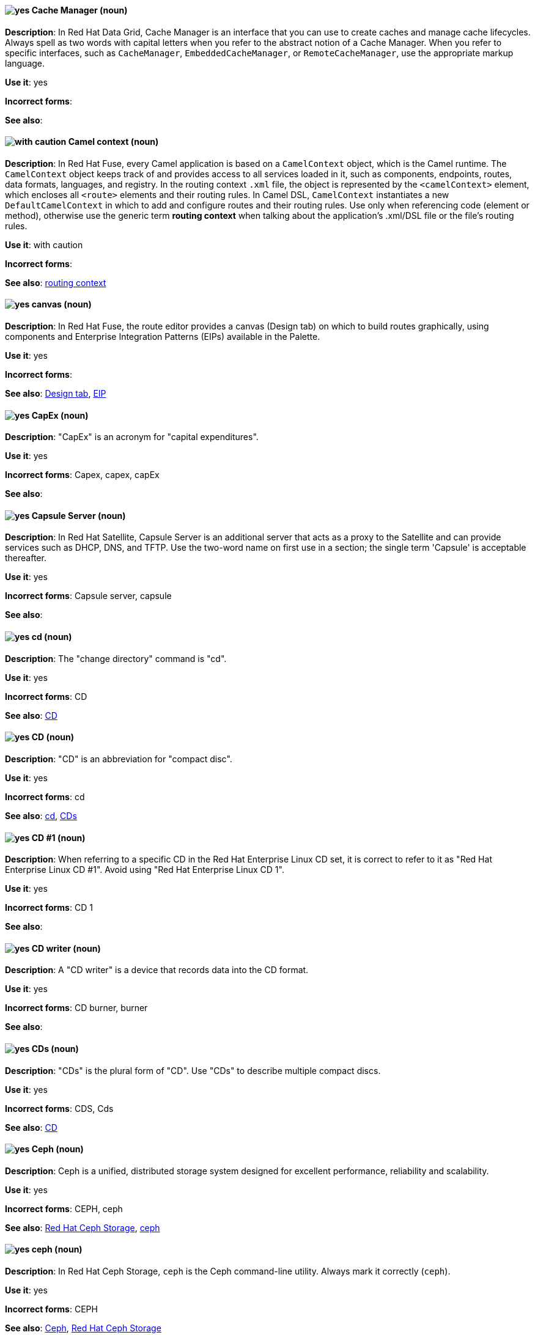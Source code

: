 // Data Grid: Added "In Red Hat Data Grid"
[discrete]
[[cache-manager]]
==== image:images/yes.png[yes] Cache Manager (noun)
*Description*: In Red Hat Data Grid, Cache Manager is an interface that you can use to create caches and manage cache lifecycles. Always spell as two words with capital letters when you refer to the abstract notion of a Cache Manager. When you refer to specific interfaces, such as `CacheManager`, `EmbeddedCacheManager`, or `RemoteCacheManager`, use the appropriate markup language.

*Use it*: yes

*Incorrect forms*:

*See also*:

// Fuse: Added "In Red Hat Fuse,"
[discrete]
[[camel-context]]
==== image:images/caution.png[with caution] Camel context (noun)
*Description*: In Red Hat Fuse, every Camel application is based on a `CamelContext` object, which is the Camel runtime. The `CamelContext` object keeps track of and provides access to all services loaded in it, such as components, endpoints, routes, data formats, languages, and registry. In the routing context `.xml` file, the object is represented by the `<camelContext>` element, which encloses all `<route>` elements and their routing rules. In Camel DSL, `CamelContext` instantiates a new `DefaultCamelContext` in which to add and configure routes and their routing rules. Use only when referencing code (element or method), otherwise use the generic term *routing context* when talking about the application's .xml/DSL file or the file's routing rules.

*Use it*: with caution

*Incorrect forms*:

*See also*: xref:routing-context[routing context]

// Fuse: Added "In Red Hat Fuse,"
[discrete]
[[canvas]]
==== image:images/yes.png[yes] canvas (noun)
*Description*: In Red Hat Fuse, the route editor provides a canvas (Design tab) on which to build routes graphically, using components and Enterprise Integration Patterns (EIPs) available in the Palette.

*Use it*: yes

*Incorrect forms*:

*See also*: xref:design-tab[Design tab], xref:eip[EIP]

[discrete]
[[cap-ex]]
==== image:images/yes.png[yes] CapEx (noun)
*Description*: "CapEx" is an acronym for "capital expenditures".

*Use it*: yes

*Incorrect forms*: Capex, capex, capEx

*See also*:

// Satellite: Added "In Red Hat Satellite"
[discrete]
[[capsule-server]]
==== image:images/yes.png[yes] Capsule Server (noun)
*Description*: In Red Hat Satellite, Capsule Server is an additional server that acts as a proxy to the Satellite and can provide services such as DHCP, DNS, and TFTP. Use the two-word name on first use in a section; the single term 'Capsule' is acceptable thereafter.

*Use it*: yes

*Incorrect forms*: Capsule server, capsule

*See also*:

[discrete]
[[cd-command]]
==== image:images/yes.png[yes] cd (noun)
*Description*: The "change directory" command is "cd".

*Use it*: yes

*Incorrect forms*: CD

*See also*: xref:compact-disk[CD]

[discrete]
[[compact-disk]]
==== image:images/yes.png[yes] CD (noun)
*Description*: "CD" is an abbreviation for "compact disc".

*Use it*: yes

*Incorrect forms*: cd

*See also*: xref:cd-command[cd], xref:cds[CDs]

[discrete]

[[cd-one]]
==== image:images/yes.png[yes] CD #1 (noun)
*Description*: When referring to a specific CD in the Red Hat Enterprise Linux CD set, it is correct to refer to it as "Red Hat Enterprise Linux CD #1". Avoid using "Red Hat Enterprise Linux CD 1".

*Use it*: yes

*Incorrect forms*: CD 1

*See also*:

[discrete]
[[cd-writer]]
==== image:images/yes.png[yes] CD writer (noun)
*Description*: A "CD writer" is a device that records data into the CD format.

*Use it*: yes

*Incorrect forms*: CD burner, burner

*See also*:

[discrete]
[[cds]]
==== image:images/yes.png[yes] CDs (noun)
*Description*: "CDs" is the plural form of "CD". Use "CDs" to describe multiple compact discs.

*Use it*: yes

*Incorrect forms*: CDS, Cds

*See also*: xref:compact-disk[CD]

// Ceph: General; kept as is
[discrete]
[[ceph]]
==== image:images/yes.png[yes] Ceph (noun)
*Description*: Ceph is a unified, distributed storage system designed for excellent performance, reliability and scalability.

*Use it*: yes

*Incorrect forms*: CEPH, ceph

*See also*: xref:red-hat-ceph-storage[Red Hat Ceph Storage], xref:ceph-command[ceph]

// Ceph: Added "In Red Hat Ceph Storage, `ceph` is"
[discrete]
[[ceph-command]]
==== image:images/yes.png[yes] ceph (noun)
*Description*: In Red Hat Ceph Storage, `ceph` is the Ceph command-line utility. Always mark it correctly (`ceph`).

*Use it*: yes

*Incorrect forms*: CEPH

*See also*: xref:ceph[Ceph], xref:red-hat-ceph-storage[Red Hat Ceph Storage]

// Ceph: Added "In Red Hat Ceph Storage, the Ceph Block Device is"
[discrete]
[[ceph-block-device]]
==== image:images/yes.png[yes] Ceph Block Device (noun)
*Description*: In Red Hat Ceph Storage, the Ceph Block Device is the block storage component of Ceph. Also known as the RADOS Block Device, however the term Ceph Block Device is preferred.

*Use it*: yes

*Incorrect forms*: Ceph block device, Ceph block devices

*See also*: xref:rados-block-device[RADOS Block Device], xref:RBD[RBD], xref:rbd[rbd], xref:librbd[librbd]

// Ceph: Added "In Red Hat Ceph Storage, the Ceph File System is"
[discrete]
[[ceph-file-system]]
==== image:images/yes.png[yes] Ceph File System (noun)
*Description*: In Red Hat Ceph Storage, the Ceph File System is the POSIX file system component of Ceph.

*Use it*: yes

*Incorrect forms*: Ceph filesystem, Ceph file system

*See also*: xref:cephfs[Ceph File System]

// Ceph: Added "In Red Hat Ceph Storage, the Ceph Monitor is"
[discrete]
[[ceph-monitor]]
==== image:images/yes.png[yes] Ceph Monitor (noun)
*Description*: In Red Hat Ceph Storage, the Ceph Monitor is a node where the `ceph-mon` daemon is running.

*Use it*: yes

*Incorrect forms*: Ceph monitor

*See also*: xref:ceph-mon[ceph-mon]

// Ceph: Added "In Red Hat Ceph Storage, the Ceph Object Gateway is"
[discrete]
[[ceph-object-gateway]]
==== image:images/yes.png[yes] Ceph Object Gateway (noun)
*Description*: In Red Hat Ceph Storage, the Ceph Object Gateway is the S3/Swift component. Also known as RADOS gateway. However, prefer using the Ceph Object Gateway.

*Use it*: yes

*Incorrect forms*: Ceph object gateway, Ceph object gateways

*See also*: xref:rados-gateway[RADOS Gateway], xref:rgw[RGW], xref:ceph-radosgw[ceph-radosgw]

// Ceph: Added "In Red Hat Ceph Storage,"
[discrete]
[[ceph-ansible]]
==== image:images/yes.png[yes] ceph-ansible (noun)
*Description*: In Red Hat Ceph Storage, `ceph-ansible` is a utility that provides Ansible playbooks for installing, managing, and upgrading the Ceph Storage Cluster. Always mark it correctly (`ceph-ansible`).

*Use it*: yes

*Incorrect forms*: Ceph Ansible

*See also*:

// Ceph: Added "In Red Hat Ceph Storage,"
[discrete]
[[ceph-mds]]
==== image:images/yes.png[yes] ceph-mds (noun)

*Description*: In Red Hat Ceph Storage, `ceph-mds` is the Metadata Server daemon. One or more instances of `ceph-mds` collectively manage the file system namespace, coordinating access to the shared OSD cluster. Always mark it correctly (`ceph-mds`)

*Use it*: yes

*Incorrect forms*:

*See also*: xref:metadata-server[Metadata Server], xref:mds[MDS]

// Ceph: Added "In Red Hat Ceph Storage,"
[discrete]
[[ceph-mon]]
==== image:images/yes.png[yes] ceph-mon (noun)

*Description*: In Red Hat Ceph Storage, `ceph-mon` is the Ceph Monitor daemon. Always mark it correctly (`ceph-mon`).

*Use it*: yes

*Incorrect forms*:

*See also*: xref:ceph-monitor[Ceph Monitor]

// Ceph: Added "In Red Hat Ceph Storage,"
[discrete]
[[ceph-osd]]
==== image:images/yes.png[yes] ceph-osd (noun)

*Description*: In Red Hat Ceph Storage, `ceph-osd` is the Ceph object storage daemon that is responsible for storing objects on local file system and providing access to them over network. Always mark it correctly (`ceph-osd`).

*Use it*: yes

*Incorrect forms*:

*See also*: xref:osd[OSD], xref:object-storage-device[Object Storage Device],

// Ceph: Added "In Red Hat Ceph Storage,"
[discrete]
[[ceph-radosgw]]
==== image:images/yes.png[yes] ceph-radosgw (noun)
*Description*: In Red Hat Ceph Storage, the `ceph-radosgw` daemon runs on Ceph Object Gateway nodes. Each instance provides a Civetweb web server and the object gateway functionality.

*Use it*: yes

*Incorrect forms*:

*See also*: xref:ceph-object-gateway[Ceph Object Gateway], xref:rados-gateway[RADOS Gateway], xref:rgw[RGW]

// Ceph: Added "In Red Hat Ceph Storage,"
[discrete]
[[cephfs]]
==== image:images/yes.png[yes] CephFS (noun)
*Description*: In Red Hat Ceph Storage, CephFS is an initialization for the Ceph File System.

*Use it*: yes

*Incorrect forms*: cephfs

*See also*: xref:ceph-file-system[Ceph File System]

// RHEL: General; kept as is
[discrete]
[[certificate]]
==== image:images/yes.png[yes] certificate (noun)
*Description*: A certificate is an electronic document used to identify an individual, a server, a company, or other entity and to associate that identity with a public key. A certificate provides generally recognized proof of a person's identity. Public-key cryptography uses certificates to address the problem of impersonation.

*Use it*: yes

*Incorrect forms*:

*See also*: xref:certificate-authorities[certificate authorities]

// RHEL: General; kept as is
[discrete]
[[certificate-authorities]]
==== image:images/yes.png[yes] certificate authorities (noun)
*Description*: An entity that issues digital certificates. In Red Hat Identity Management, the primary CA is `ipa`, the IdM CA. The `ipa` CA certificate is one of the following types:
--
* Self-signed. In this case, the `ipa` CA is the root CA.
* Externally signed. In this case, the `ipa` CA is subordinated to the external CA.
--
In IdM, you can also create multiple *sub-CAs*. Sub-CAs are IdM CAs whose certificates are one of the following types:

* Signed by the `ipa` CA.
* Signed by any of the intermediate CAs between itself and `ipa` CA. The certificate of a sub-CA cannot be self-signed.

*Use it*: yes

*Incorrect forms*:

*See also*: xref:certificate[certificate]

[discrete]
[[cgroup]]
==== image:images/yes.png[yes] cgroup (noun)
*Description*: The term "cgroup" is a contraction of "control group". Cgroups allow you to allocate resources, such as CPU time, system memory, network bandwidth, or combinations of these resources, among user-defined groups of processes running on a system.

*Use it*: yes

*Incorrect forms*: CGroup, c group

*See also*:

[discrete]
[[cidr]]
==== image:images/yes.png[yes] CIDR (noun)
*Description*: Classless Inter-Domain Routing (_CIDR_) is a method to efficiently allocate IP addresses and for IP routing. CIDR replaces the classful network addressing architecture. In CIDR notation, IP addresses contain a suffix that represents the number of bits of the prefix. Expand on first usage, and write it as shown: "Classless Inter-Domain Routing".

*Use it*: yes

*Incorrect forms*: cidr, Classless Interdomain Routing, Classless Inter-domain Routing

*See also*:

[discrete]
[[ciphertext]]
==== image:images/yes.png[yes] ciphertext (noun)
*Description*: In cryptography, "ciphertext" is the result of encryption performed on plain text using an algorithm, called a cipher.

*Use it*: yes

*Incorrect forms*: cipher text, cyphertext, cypher text, cipher-text, cypher-text

*See also*:

// RHEL: Added "In Red Hat Enterprise Linux,"; Updated upgrade xref
[discrete]
[[clean-install]]
==== image:images/yes.png[yes] clean install (noun)
*Description*: In Red Hat Enterprise Linux, a clean install removes all traces of the previously installed operating system, system data, configurations, and applications and installs the latest version of the operating system.

*Use it*: yes

*Incorrect forms*:

*See also*: xref:upgrade[upgrade], xref:in-place-upgrade[in-place upgrade]

// RHSSO: Added "In Red Hat Single Sign-On,"
[discrete]
[[client]]
==== image:images/yes.png[yes] client
*Description*: In Red Hat Single Sign-On, a client is an entity that can request Red Hat Single Sign-On to authenticate a user. Most often, clients are applications and services that want to use Red Hat Single Sign-On to secure themselves and provide a single sign-on solution. Clients are also entities that request identity information or an access token so that they can securely invoke other services on the network that are secured by Red Hat Single Sign-On.

*Use it*: yes

*Incorrect forms*:

*See also*:

// RHSSO: Added "In Red Hat Single Sign-On," and removed from later in the sentence
[discrete]
[[client-adapter]]
==== image:images/yes.png[yes] client adapter (noun)
*Description*: In Red Hat Single Sign-On, client adapters are libraries that make it easy to secure applications and services. Red Hat Single Sign-On has a number of adapters for different platforms that you can download. There are also third-party adapters you can use for environments that Red Hat does not cover.

*Use it*: yes

*Incorrect forms*:

*See also*:

// AMQ: Added "In Red Hat AMQ, a client application is"
[discrete]
[[client-application]]
==== image:images/yes.png[yes] client application (noun)
*Description*: In Red Hat AMQ, a client application is an application or server that connects to broker instances, routers, or both to send or receive messages. This should not be confused with AMQ Clients, which is the messaging library used to create the client application.

*Use it*: yes

*Incorrect forms*:

*See also*: xref:producer[producer], xref:consumer[consumer], xref:amq-clients[AMQ Clients], xref:messaging-api[messaging API]

// RHSSO: Added "In Red Hat Single Sign-On,"
[discrete]
[[client-role]]
==== image:images/yes.png[yes] client role (noun)
*Description*: In Red Hat Single Sign-On, a client role is a role namespace that is dedicated to a client. Each client can define roles that are specific to it.

*Use it*: yes

*Incorrect forms*:

*See also*:

// RHSSO: Added "In Red Hat Single Sign-On,"
[discrete]
[[client-scope]]
==== image:images/yes.png[yes] client scope (noun)
*Description*: In Red Hat Single Sign-On, when a client is registered, you must define protocol mappers and role scope mappings for that client. To simplify the task of creating clients, you might decide to store a client scope so that you can share some common settings. This is also useful for requesting some claims or roles to be conditionally based on the value of `scope` parameter. Red Hat Single Sign-On provides the concept of a client scope for this.

*Use it*: yes

*Incorrect forms*:

*See also*:

[discrete]
[[client-side-n]]
==== image:images/yes.png[yes] client side (noun)
*Description*: Use the two-word form of "client side" as a noun when referring to the client side in a client-server relationship, for example, "This happens on the client side of the relationship."

*Use it*: yes

*Incorrect forms*: client-side

*See also*: xref:client-side-adj[client-side]

[discrete]
[[client-side-adj]]
==== image:images/yes.png[yes] client-side (adjective)
*Description*: Use the one-word form "client-side" as an adjective when referring to operations that are performed by the client in a client-server relationship, for example, "This is a client-side service."

*Use it*: yes

*Incorrect forms*: client side

*See also*: xref:client-side-n[client side]

[discrete]
[[cloud-adj]]
==== image:images/yes.png[yes] cloud (adjective)
*Description*: Use "cloud" with a lowercase "c" when referring to cloud computing in a general sense.

*Use it*: yes

*Incorrect forms*: Cloud

*See also*: xref:cloud-n[cloud (noun)]

[discrete]
[[cloud-n]]
==== image:images/yes.png[yes] cloud (noun)
*Description*: Use "cloud" with a lowercase "c" when referring to cloud computing in a general sense.

*Use it*: yes

*Incorrect forms*: Cloud

*See also*: xref:cloud-adj[cloud (adjective)]

[discrete]
[[cloudbursting]]
==== image:images/yes.png[yes] cloudbursting (verb)
*Description*: "Cloudbursting" is an event where a private cloud exceeds its capacity and "bursts" into and uses public cloud resources.

*Use it*: yes

*Incorrect forms*: cloud-bursting

*See also*:

[discrete]
[[cloudwashing]]
==== image:images/yes.png[yes] cloudwashing (verb)
*Description*: "Cloudwashing" is the process of rebranding legacy products to include the term "cloud" to increase their appeal to the cloud market.

*Use it*: yes

*Incorrect forms*: cloud-washing

*See also*:

[discrete]
[[cluster]]
==== image:images/yes.png[yes] cluster (noun)
*Description*: 1) A "cluster" is a collection of interconnected computers working together as an integrated computing resource. Clusters are referred to as the "High Availability Add-On" in Red Hat Enterprise Linux 6 and later. 2) In Red Hat OpenShift, a "cluster" is the collection of controllers, pods, and services and related DNS and networking routing configuration that are defined by the system. 

*Use it*: yes

*Incorrect forms*:

*See also*:

// RHV: Removed "and is not exclusive to Red Hat Virtualization"
[discrete]
[[cockpit-web-interface]]
==== image:images/yes.png[yes] Cockpit web interface (noun)
*Description*: Cockpit is a web-based server administration user interface.

*Use it*: yes

*Incorrect forms*:

*See also*: xref:red-hat-enterprise-linux-host[Red Hat Enterprise Linux host], xref:red-hat-virtualization-host[Red Hat Virtualization Host]

[discrete]
[[code]]
==== image:images/yes.png[yes] code (noun)
*Description*: "Code" refers to programming statements and a set of instructions for a computer. Do not use "code" as a verb.

*Use it*: yes

*Incorrect forms*:

*See also*:

// RHV: Added "In Red Hat Virtualization," and removed from later in the sentence
[discrete]
[[collect]]
==== image:images/yes.png[yes] collect (verb)
*Description*: In Red Hat Virtualization, use "collect" when discussing the log collector (`ovirt-log-collector`). Do not use "gather", which is reserved for discussing Red Hat Virtualization metrics. See the comments in link:https://bugzilla.redhat.com/show_bug.cgi?id=1418659[BZ#1418659 Add fluentd configuration for parsing engine.log] for the discussion regarding this decision.

*Use it*: yes

*Incorrect forms*: gather

*See also*: xref:gather[gather]

[discrete]
[[colocate]]
==== image:images/yes.png[yes] colocate (verb)
*Description*: "Colocate" means to place two or more items in the same space. Do not hyphenate "colocate".

*Use it*: yes

*Incorrect forms*: co-locate, collocate

*See also*:

[discrete]
[[comma-delimited]]
==== image:images/yes.png[yes] comma-delimited (adjective)
*Description*: "Comma-delimited" is an adjective that refers to a data format in which each piece of data is separated by a comma.

*Use it*: yes

*Incorrect forms*: comma delimited, commadelimited

*See also*:

[discrete]
[[comma-separated-values]]
==== image:images/yes.png[yes] comma-separated values (noun)
*Description*: "Comma-separated values" are a set of values in which each value is separated by a comma. Spell out "comma-separated values" on first use; use "CSV" thereafter.

*Use it*: yes

*Incorrect forms*: comma-delimited values, comma delimited values, comma separated values

*See also*: xref:csv[CSV]

[discrete]
[[command-language]]
==== image:images/yes.png[yes] command language (noun)
*Description*: "Command language" is the programming language through which a user communicates with an operating system or an application.

*Use it*: yes

*Incorrect forms*: command-language

*See also*:

[discrete]
[[command-driven]]
==== image:images/yes.png[yes] command-driven (adjective)
*Description*: "Command-driven" is an adjective that refers to programs and operating systems that accept commands in the form of special words or letters.

*Use it*: yes

*Incorrect forms*: command driven, commanddriven

*See also*: xref:menu-driven[menu-driven]

// RHEL: Added "In Red Hat Enterprise Linux, a commit is a"
[discrete]
[[commit]]
==== image:images/yes.png[yes] commit (noun)
*Description*: In Red Hat Enterprise Linux, a commit is a release or image version of the operating system. Image Builder generates an OSTree commit for RHEL for Edge images. You can use these images to install or update RHEL on Edge servers.

*Use it*: yes

*Incorrect forms*:

*See also*: xref:ostree[OSTree]

// Fuse: Added "In Red Hat Fuse,"
[discrete]
[[component]]
==== image:images/yes.png[yes] component (noun)
*Description*: In Red Hat Fuse, a component is a factory for creating endpoints in a Camel route. For example, you would use the Twitter component to create Twitter endpoints. In Fuse tooling, the Palette's Components drawer contains the Camel components that you can add to your route in the route editor. Each component represents a connection to a specific service or application, such as Atom, CXF, Bean, File, and so on.

*Use it*: yes

*Incorrect forms*:

*See also*: xref:connection[connection], xref:endpoint[endpoint]

// RHEL: Added "In Red Hat Enterprise Linux,"
[discrete]
[[compose]]
==== image:images/yes.png[yes] compose (noun)
*Description*: In Red Hat Enterprise Linux, composes are individual builds of a system image, based on a particular version of a particular blueprint. Compose as a term refers to the system image, the logs from its creation, inputs, metadata, and the process itself.

*Use it*: yes

*Incorrect forms*:

*See also*: xref:blueprint[blueprint]

// Satellite: Added "In Red Hat Satellite"
[discrete]
[[composite-content-view]]
==== image:images/yes.png[yes] Composite Content View (noun)
*Description*: In Red Hat Satellite, a Composite Content View is a collection of Content Views. Use the three-word name in full on first use in a section; the abbreviation 'CCV' is acceptable thereafter.

*Use it*: yes

*Incorrect forms*: Composite Content view, composite content view, Composite View, composite view

*See also*: xref:content-view[Content View]

// RHSSO: General; kept as is
[discrete]
[[composite-role]]
==== image:images/yes.png[yes] composite role (noun)
*Description*: A composite role is a role that can be associated with other roles. For example a `superuser` composite role can be associated with the `sales-admin` and `order-entry-admin` roles. If a user is mapped to the `superuser` role they also inherit the `sales-admin` and `order-entry-admin` roles.

*Use it*: yes

*Incorrect forms*:

*See also*:

[discrete]
[[compute-node]]
==== image:images/yes.png[yes] compute node (noun)
*Description*: A  _compute node_ is a node that is responsible for executing workloads for cluster users. Also known as  _worker nodes_.

*Use it*: yes

*Incorrect forms*:

*See also*:

// OCP: Added "In Red Hat OpenShift,"
[discrete]
[[config-map]]
==== image:images/yes.png[yes] config map (noun)
*Description*: In Red Hat OpenShift, a config map holds configuration data for pods to consume. The API object for a config map is `ConfigMap`.

*Use it*: yes

*Incorrect forms*: configmap, configuration map

*See also*:

// Fuse: Added "In Red Hat Fuse," and removed "In Fuse tooling,"
[discrete]
[[configurations-tab]]
==== image:images/yes.png[yes] Configurations tab (noun)
*Description*: In Red Hat Fuse, the route editor's Configurations tab enables you to add configuration shared globally by all routes in a multiroute routing context. You can select existing endpoints, data formats, or beans from the list or create and add new ones.

*Use it*: yes

*Incorrect forms*: Configurations view

*See also*: xref:design-tab[Design tab], xref:routing-context[routing context], xref:source-tab[Source tab]

// AMQ: Added "In Red Hat AMQ, a connection is"
// Fuse: Added "In Red Hat Fuse,"
// Combined entries
[discrete]
[[connection]]
==== image:images/yes.png[yes] connection (noun)
*Description*: 1) In Red Hat AMQ, a connection is a channel for communication between two peers on a network. For AMQ, connections can be made between containers (clients, brokers, and routers). These are sometimes also called network connections. 2) In Fuse Ignite, you create a connection using a Fuse Ignite connector. You can then use the connection in a Fuse Ignite integration. For example, using the Twitter connector, you can create multiple connections to Twitter, each of which could require unique login credentials.

*Use it*: yes

*Incorrect forms*:

*See also*: xref:acceptor[acceptor], xref:listener[listener], xref:connector[connector], xref:container[container], xref:session[session]

// AMQ: Added "In Red Hat AMQ, a connection factory is"
[discrete]
[[connection-factory]]
==== image:images/yes.png[yes] connection factory (noun)
*Description*: In Red Hat AMQ, a connection factory is an object used by a JMS client to create a connection to a broker.

*Use it*: yes

*Incorrect forms*:

*See also*:

[discrete]
[[connectivity]]
==== image:images/yes.png[yes] connectivity (noun)
*Description*: "Connectivity" is the ability of a program or device to link with other programs and devices.

*Use it*: yes

*Incorrect forms*:

*See also*:

// AMQ: Added "In Red Hat AMQ, a connector is"
// Fuse: Added "In Red Hat Fuse,"
// Combined entries
[discrete]
[[connector]]
==== image:images/yes.png[yes] connector (noun)
*Description*: 1) In Red Hat AMQ, a connector is a configurable entity for AMQ brokers and routers. They define an outgoing connection from either a router to another endpoint, or from a broker to another endpoint. 2) In Fuse Ignite, a connector provides a template for creating any number of connections to a particular application or service, each of which can perform a different operation. A Camel component provides the foundation for a connector. For example, the Twitter connector, built on the Camel Twitter component, enables you to create multiple connections to Twitter.

*Use it*: yes

*Incorrect forms*:

*See also*: xref:connection[connection]

// RHSSO: Added "In Red Hat Single Sign-On,"
[discrete]
[[consent]]
==== image:images/yes.png[yes] consent (noun)
*Description*: In Red Hat Single Sign-On, consent is when you as an `admin` want a user to give permission to a client before that client can participate in the authentication process. After a user provides their credentials, Red Hat Single Sign-On opens a screen identifying the client requesting a login and what identity information is requested of the user. Users can decide whether or not to grant the request.

*Use it*: yes

*Incorrect forms*:

*See also*:

// RHDS: General; kept as is
// AMQ: Added "In Red Hat AMQ, a consumer is"
// Fuse: Added "In Red Hat Fuse," and removed "In Camel,"
// Combined entries; Combined see also entries; Updated anchor ID
[discrete]
[[consumer]]
==== image:images/yes.png[yes] consumer (noun)
*Description*: 1) In an LDAP replication environment, consumers receive data from suppliers or hubs. 2) In Red Hat AMQ, a consumer is a client that receives messages. 3) In Red Hat Fuse, a consumer is an endpoint that acts as the source of message exchanges entering a route. It wraps received messages in an exchange and then sends the exchange to the next node in the route. A route can have only one consumer.

*Use it*: yes

*Incorrect forms*: slave

*See also*: xref:hub[hub], xref:supplier[supplier], xref:client-application[client application], xref:message-exchange[message exchange], xref:producer[producer]

// AMQ: Added "In Red Hat AMQ, a container is"
// Added a third definition for container for the AMQ-specific entry
[discrete]
[[container]]
==== image:images/yes.png[yes] container (noun)
*Description*: 1) A "container" is the fundamental piece of an OpenShift application. A container is a way to isolate and limit process interactions with minimal overhead and footprint. In most cases, a container is limited to a single process providing a specific service (for example web server, database). 2) A "container" in the Swift API contains objects. A container also defines access control lists (ACLs). Unlike folders or directories, a container cannot contain other containers. A "container" in the Swift API is synonymous with a "bucket" in the S3 API. 3) In Red Hat AMQ, a container is a top-level application, such as a broker or client. Connections are established between containers.

*Use it*: yes

*Incorrect forms*:

*See also*: xref:bucket[bucket], xref:connection[connection]

[discrete]
[[container-registry]]
==== image:images/yes.png[yes] container registry (noun)
*Description*: A "container registry" refers to a service that stores and retrieves Docker-formatted container
images. A "container registry" is also a registry that contains a collection of one or more image repositories. Each
image repository contains one or more tagged images.

*Use it*: yes

*Incorrect forms*:

*See also*: xref:red-hat-container-catalog[Red Hat Container Catalog], xref:openshift-container-registry[OpenShift Container Registry]

// OCS: General; kept as is
[discrete]
[[container-storage-interface]]
==== image:images/yes.png[yes] Container Storage Interface (noun)
*Description*: The Container Storage Interface (CSI) is a standard for exposing arbitrary block and file storage systems to containerized workloads on Container Orchestration Systems like Kubernetes, and in particular Red Hat OpenShift Container Platform. This allows OpenShift Container Platform to consume storage from third-party storage providers that implement the CSI interface as persistent storage.

*Use it*: yes

*Incorrect forms*:

*See also*:

[discrete]
[[container-based]]
==== image:images/yes.png[yes] container-based (adjective)
*Description*: Use "container-based" as an adjective when referring to applications made up of multiple services that are distributed in containers. "Container-based" can be used interchangeably with "containerized".

*Use it*: yes

*Incorrect forms*: container based

*See also*: xref:containerized[containerized]

[discrete]
[[containerized]]
==== image:images/yes.png[yes] containerized (adjective)
*Description*: Use "containerized" as an adjective when referring to applications made up of multiple services that are distributed in containers. "Containerized" can be used interchangeably with "container-based".

*Use it*: yes

*Incorrect forms*: containerised

*See also*: xref:container-based[container-based]

// Satellite: Added "In Red Hat Satellite"
[discrete]
[[content-view]]
==== image:images/yes.png[yes] Content View (noun)
*Description*: In Red Hat Satellite, a Content View is a subset of Library content created by intelligent filtering. Use the two-word name in full on first use in a section; the abbreviation 'CV' is acceptable thereafter.

*Use it*: yes

*Incorrect forms*: Content view, content view

*See also*: xref:composite-content-view[Composite Content View]

// RHEL: General; kept as is
[discrete]
[[control-node]]
==== image:images/yes.png[yes] control node (noun)
*Description*: Any machine with Ansible installed. You can run commands and playbooks, invoking /usr/bin/ansible or /usr/bin/ansible-playbook, from any control node. You can use any computer that has Python installed on it as a control node - laptops, shared desktops, and servers can all run Ansible. However, you cannot use a Windows machine as a control node. You can have multiple control nodes.

*Use it*: yes

*Incorrect forms*:

*See also*: xref:ansible-playbook[Ansible playbook]

[discrete]
[[control-plane]]
==== image:images/yes.png[yes] control plane (noun)
*Description*: The  _control plane_ is a container orchestration layer that exposes the API and interfaces to define, deploy, and manage the lifecycle of containers.

*Use it*: yes

*Incorrect forms*:

*See also*: xref:api-server[API server], xref:scheduler[scheduler]

[discrete]
[[control-program]]
==== image:images/yes.png[yes] control program (noun)
*Description*: A "control program" refers to a program that enhances an operating system by creating an environment in which you can run other programs.

*Use it*: yes

*Incorrect forms*:

*See also*: xref:operating-environment[operating environment]

// OCP: Added "In Red Hat OpenShift, a controller is"
[discrete]
[[controller]]
==== image:images/yes.png[yes] controller (noun)
*Description*: In Red Hat OpenShift, a controller is an object that reads APIs, applies changes to other objects, and reports status or write back to the object.

*Use it*: yes

*Incorrect forms*:

*See also*:

// RHEL: Added "In Red Hat Enterprise Linux,"
[discrete]
[[conversion]]
==== image:images/yes.png[yes] conversion (noun)
*Description*: In Red Hat Enterprise Linux, an operating system conversion is when you convert your operating system from a different Linux distribution to Red Hat Enterprise Linux.

*Use it*: yes

*Incorrect forms*:

*See also*:

[discrete]
[[convert]]
==== image:images/yes.png[yes] convert (verb)
*Description*: Use "convert" when referring to changing data from one format to another.

*Use it*: yes

*Incorrect forms*:

*See also*:

[discrete]
[[cooked]]
==== image:images/yes.png[yes] cooked (adjective)
*Description*: "Cooked" is an adjective that refers to data that is processed before being passed to the I/O device.

*Use it*: yes

*Incorrect forms*:

*See also*: xref:raw[raw]

[discrete]
[[cookie]]
==== image:images/yes.png[yes] cookie (noun)
*Description*: A "cookie" is a message given to a web browser by a web server. The browser stores the message. The message is then sent back to the server each time the browser requests a page from the server.

*Use it*: yes

*Incorrect forms*:

*See also*:

// AMQ: General; kept as is
[discrete]
[[core-api]]
==== image:images/yes.png[yes] Core API (noun)
*Description*: The "Core API" is an API for the ActiveMQ Artemis Core protocol. It is not supported by AMQ Broker.

*Use it*: yes

*Incorrect forms*:

*See also*: xref:core-protocol[Core protocol], xref:amq-core-protocol-jms[AMQ Core Protocol JMS]

// AMQ: General; kept as is
[discrete]
[[core-protocol]]
==== image:images/yes.png[yes] Core protocol (noun)
*Description*: The "Core protocol" is the native messaging protocol for ActiveMQ Artemis.

*Use it*: yes

*Incorrect forms*:

*See also*: xref:amq-core-protocol-jms[AMQ Core Protocol JMS]

// EAP: Added "In Red Hat JBoss Enterprise Application Platform,"
[discrete]
[[core-management]]
==== image:images/yes.png[yes] core-management subsystem (noun)
*Description*: In Red Hat JBoss Enterprise Application Platform, the "core-management" subsystem is used to register server lifecycle event listeners and track configuration changes. In general text, write in lowercase as two words separated by a hyphen. Use "Core Management subsystem" when referring to the core-management subsystem in titles and headings.

*Use it*: yes

*Incorrect forms*:

*See also*:

[discrete]
[[crash]]
==== image:images/caution.png[with caution] crash (verb)
*Description*: When a program "crashes", it terminates unexpectedly. The _IBM Style Guide_ suggests to use a more specific term, such as "fail". However, in Red Hat documentation, it is acceptable to use crash in certain cases: When writing errata descriptions, it is possible to use "crash" instead of "terminate unexpectedly" if "terminate unexpectedly" was used in a previous sentence. For example: A utility terminated unexpectedly because of a bug in the underlying source code. With this update, the utility no longer crashes.

*Use it*: with caution

*Incorrect forms*:

*See also*: xref:fail[fail]

// RHSSO: Added "In Red Hat Single Sign-On," and removed later in the sentence
[discrete]
[[credentials]]
==== image:images/yes.png[yes] credentials (noun)
*Description*: In Red Hat Single Sign-On, credentials are pieces of data used to verify the identity of a user. Some examples are passwords, one-time passwords, digital certificates, or even fingerprints.

*Use it*: yes

*Incorrect forms*:

*See also*:

// RHEL: General; kept as is
[discrete]
[[cross-forest-trust]]
==== image:images/yes.png[yes] cross-forest trust (noun)
*Description*: A trust establishes an access relationship between two Kerberos realms, allowing users and services in one domain to access resources in another domain.
With a cross-forest trust between an Active Directory (AD) forest root domain and an IdM domain, users from the AD forest domains can interact with Linux machines and services from the IdM domain. From the perspective of AD, Identity Management represents a separate AD forest with a single AD domain.

*Use it*: yes

*Incorrect forms*:

*See also*: xref:active-directory-forest[Active Directory forest]

[discrete]
[[cross-platform]]
==== image:images/yes.png[yes] cross-platform (adjective)
*Description*: Use "cross-platform" as an adjective when referring to the capability of software or hardware to run identically on different platforms.

*Use it*: yes

*Incorrect forms*: crossplatform, cross platform

*See also*:

// Data Grid: Added "In Red Hat Data Grid, _cross-site replication_ is"
[discrete]
[[cross-site-replication]]
==== image:images/yes.png[yes] cross-site replication (noun)
*Description*: In Red Hat Data Grid, _cross-site replication_ is a configuration that allows Data Grid clusters to form a global view and back up data across geographically disperse locations. Multiple clusters running in different data centers replicate data between each other to ensure business continuity in the event of an outage and to present a single, unified caching service to applications.

*Use it*: yes

*Incorrect forms*: xsite

*See also*:

[discrete]
[[cross-site-scripting]]
==== image:images/yes.png[yes] cross-site scripting (adjective)
*Description*: Use "cross-site scripting" as an adjective when referring to "cross-site scripting" attacks. Another acceptable use is "cross-site scripting" (XSS) attack.

*Use it*: yes

*Incorrect forms*: cross site scripting

*See also*:

// Ceph: Added "In Red Hat Ceph Storage,"
[discrete]
[[crush]]
==== image:images/yes.png[yes] CRUSH (noun)
*Description*: In Red Hat Ceph Storage, CRUSH is an abbreviation for Controlled Replication Under Scalable Hashing. This is the mechanism of data distribution in a Ceph cluster. Use all capital letters when referring to CRUSH. Do not expand, only when explaining what the abbreviation means. See the https://access.redhat.com/documentation/en/red-hat-ceph-storage/2/single/architecture-guide#crush[CRUSH] section in the Red Hat Ceph Storage Architecture Guide for details.

*Use it*: yes

*Incorrect forms*:

*See also*: xref:crush-map[CRUSH map]

// Ceph: Added "In Red Hat Ceph Storage,"
[discrete]
[[crush-map]]
==== image:images/yes.png[yes] CRUSH map (noun)
*Description*: In Red Hat Ceph Storage, a CRUSH map contain a list of OSDs, a list of buckets for aggregating the devices into physical locations, and a list of rules that tell CRUSH how it should replicate data in a Ceph cluster’s pools. See the https://access.redhat.com/documentation/en/red-hat-ceph-storage/2/single/architecture-guide#crush[CRUSH] section in the Red Hat Ceph Storage Architecture Guide for details.

*Use it*: yes

*Incorrect forms*: crush map, crushmap

*See also*: xref:crush[CRUSH]

[discrete]
[[csv]]
==== image:images/yes.png[yes] CSV (noun)
*Description*: CSV is an abbreviation for "comma-separated values", which is a set of values in which each value is separated by a comma. Spell out "comma-separated values" on first occurrence; use "CSV" thereafter.

*Use it*: yes

*Incorrect forms*: csv

*See also*: xref:comma-separated-values[comma-separated values]

[discrete]
[[ctrl]]
==== image:images/yes.png[yes] Ctrl (noun)
*Description*: "Ctrl" refers to the `Ctrl` key on a keyboard.

*Use it*: yes

*Incorrect forms*: control key, ctrl

*See also*:

// OCP: Added "In Red Hat OpenShift,"
[discrete]
[[custom-resource]]
==== image:images/yes.png[yes] custom resource (noun)
*Description*: In Red Hat OpenShift, a custom resource (CR) is a resource implemented through the Kubernetes `CustomResourceDefinition` API. Although CRs have the same behaviors as the built-in set of Kubernetes and OpenShift Container Platform resources, CRs are added either manually or by installing Operators. Therefore, CRs might not be available on all clusters by default. Every CR is part of an API group.

*Use it*: yes

*Incorrect forms*:

*See also*:

// OCP: Added "In Red Hat OpenShift,"
[discrete]
[[custom-resource-definition]]
==== image:images/yes.png[yes] custom resource definition (noun)
*Description*: In Red Hat OpenShift, a custom resource definition (CRD) defines a new, unique object `Kind` in the cluster and lets the Kubernetes API server handle its entire lifecycle.

*Use it*: yes

*Incorrect forms*:

*See also*:

[discrete]
[[customer]]
==== image:images/yes.png[yes] customer (noun)
*Description*: Use "customer" to refer to the people who buy, subscribe to, or use Red Hat products and services.

*Use it*: yes

*Incorrect forms*: client

*See also*:

// RHEL: Added "In Red Hat Enterprise Linux,"
[discrete]
[[customization]]
==== image:images/yes.png[yes] customization (noun)
*Description*: In Red Hat Enterprise Linux, customizations are specifications for the system that are not packages. This includes users, groups, and SSH keys.

*Use it*: yes

*Incorrect forms*:

*See also*:

[discrete]
[[cygmon]]
==== image:images/yes.png[yes] Cygmon (noun)
*Description*: "Cygmon" is a type of ROM monitor.

*Use it*: yes

*Incorrect forms*: CygMon, cygmon, CYGMON

*See also*:
